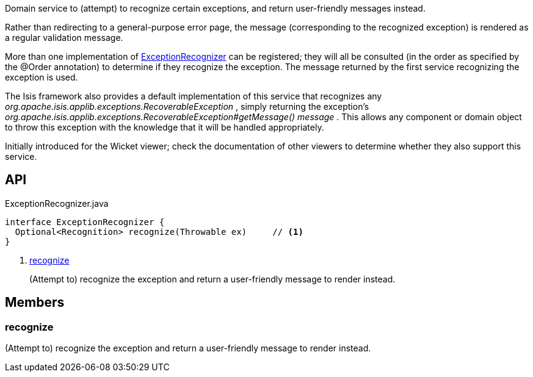 :Notice: Licensed to the Apache Software Foundation (ASF) under one or more contributor license agreements. See the NOTICE file distributed with this work for additional information regarding copyright ownership. The ASF licenses this file to you under the Apache License, Version 2.0 (the "License"); you may not use this file except in compliance with the License. You may obtain a copy of the License at. http://www.apache.org/licenses/LICENSE-2.0 . Unless required by applicable law or agreed to in writing, software distributed under the License is distributed on an "AS IS" BASIS, WITHOUT WARRANTIES OR  CONDITIONS OF ANY KIND, either express or implied. See the License for the specific language governing permissions and limitations under the License.

Domain service to (attempt) to recognize certain exceptions, and return user-friendly messages instead.

Rather than redirecting to a general-purpose error page, the message (corresponding to the recognized exception) is rendered as a regular validation message.

More than one implementation of xref:system:generated:index/applib/services/exceprecog/ExceptionRecognizer.adoc[ExceptionRecognizer] can be registered; they will all be consulted (in the order as specified by the @Order annotation) to determine if they recognize the exception. The message returned by the first service recognizing the exception is used.

The Isis framework also provides a default implementation of this service that recognizes any _org.apache.isis.applib.exceptions.RecoverableException_ , simply returning the exception's _org.apache.isis.applib.exceptions.RecoverableException#getMessage() message_ . This allows any component or domain object to throw this exception with the knowledge that it will be handled appropriately.

Initially introduced for the Wicket viewer; check the documentation of other viewers to determine whether they also support this service.

== API

.ExceptionRecognizer.java
[source,java]
----
interface ExceptionRecognizer {
  Optional<Recognition> recognize(Throwable ex)     // <.>
}
----

<.> xref:#recognize[recognize]
+
--
(Attempt to) recognize the exception and return a user-friendly message to render instead.
--

== Members

[#recognize]
=== recognize

(Attempt to) recognize the exception and return a user-friendly message to render instead.

